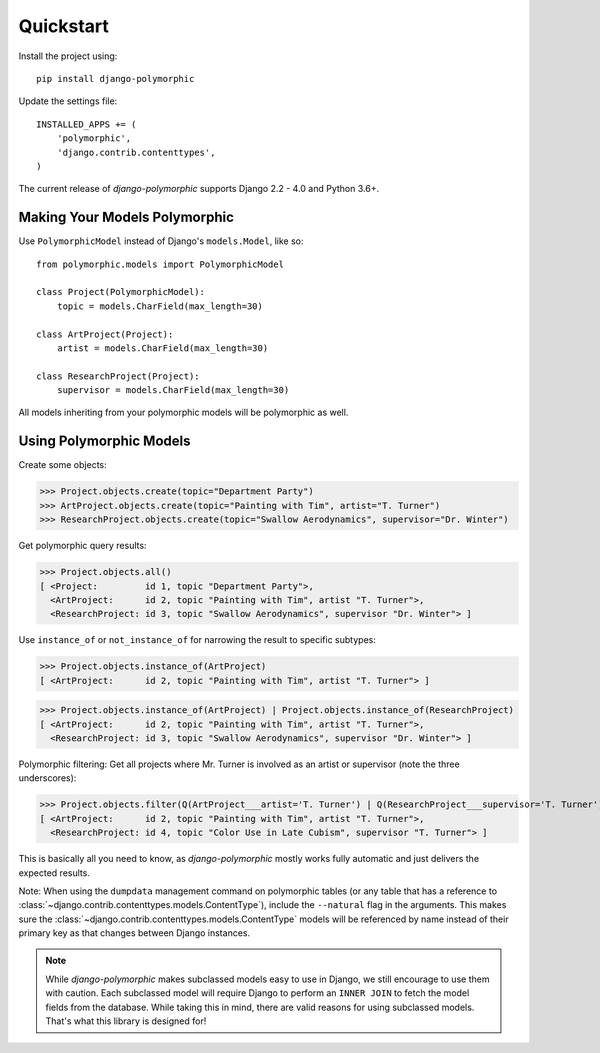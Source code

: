 Quickstart
===========

Install the project using::

    pip install django-polymorphic

Update the settings file::

    INSTALLED_APPS += (
        'polymorphic',
        'django.contrib.contenttypes',
    )

The current release of *django-polymorphic* supports Django 2.2 - 4.0 and Python 3.6+.

Making Your Models Polymorphic
------------------------------

Use ``PolymorphicModel`` instead of Django's ``models.Model``, like so::

    from polymorphic.models import PolymorphicModel

    class Project(PolymorphicModel):
        topic = models.CharField(max_length=30)

    class ArtProject(Project):
        artist = models.CharField(max_length=30)

    class ResearchProject(Project):
        supervisor = models.CharField(max_length=30)

All models inheriting from your polymorphic models will be polymorphic as well.

Using Polymorphic Models
------------------------

Create some objects:

>>> Project.objects.create(topic="Department Party")
>>> ArtProject.objects.create(topic="Painting with Tim", artist="T. Turner")
>>> ResearchProject.objects.create(topic="Swallow Aerodynamics", supervisor="Dr. Winter")

Get polymorphic query results:

>>> Project.objects.all()
[ <Project:         id 1, topic "Department Party">,
  <ArtProject:      id 2, topic "Painting with Tim", artist "T. Turner">,
  <ResearchProject: id 3, topic "Swallow Aerodynamics", supervisor "Dr. Winter"> ]

Use ``instance_of`` or ``not_instance_of`` for narrowing the result to specific subtypes:

>>> Project.objects.instance_of(ArtProject)
[ <ArtProject:      id 2, topic "Painting with Tim", artist "T. Turner"> ]

>>> Project.objects.instance_of(ArtProject) | Project.objects.instance_of(ResearchProject)
[ <ArtProject:      id 2, topic "Painting with Tim", artist "T. Turner">,
  <ResearchProject: id 3, topic "Swallow Aerodynamics", supervisor "Dr. Winter"> ]

Polymorphic filtering: Get all projects where Mr. Turner is involved as an artist
or supervisor (note the three underscores):

>>> Project.objects.filter(Q(ArtProject___artist='T. Turner') | Q(ResearchProject___supervisor='T. Turner'))
[ <ArtProject:      id 2, topic "Painting with Tim", artist "T. Turner">,
  <ResearchProject: id 4, topic "Color Use in Late Cubism", supervisor "T. Turner"> ]

This is basically all you need to know, as *django-polymorphic* mostly
works fully automatic and just delivers the expected results.

Note: When using the ``dumpdata`` management command on polymorphic tables
(or any table that has a reference to :class:`~django.contrib.contenttypes.models.ContentType`),
include the ``--natural`` flag in the arguments. This makes sure the
:class:`~django.contrib.contenttypes.models.ContentType` models will be referenced by name
instead of their primary key as that changes between Django instances.


.. note::
    While *django-polymorphic* makes subclassed models easy to use in Django,
    we still encourage to use them with caution. Each subclassed model will require
    Django to perform an ``INNER JOIN`` to fetch the model fields from the database.
    While taking this in mind, there are valid reasons for using subclassed models.
    That's what this library is designed for!
